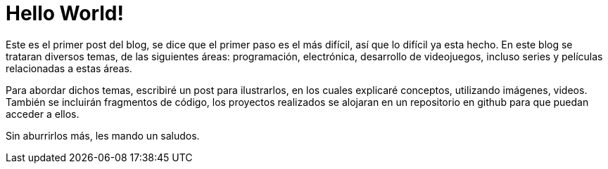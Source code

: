 // = Your Blog title
// See https://hubpress.gitbooks.io/hubpress-knowledgebase/content/ for information about the parameters.
// :hp-image: /covers/cover.png
// :published_at: 2019-01-31
// :hp-tags: HubPress, Blog, Open_Source,
// :hp-alt-title: My English Title

:hp-image: https://raw.githubusercontent.com/chrizco/chrizco.github.io/master/images/cover-image.jpg

= Hello World!

Este es el primer post del blog, se dice que el primer paso es el más difícil, así que lo difícil ya esta hecho. En este blog se trataran diversos temas, de las siguientes áreas: programación, electrónica, desarrollo de videojuegos, incluso series y películas relacionadas a estas áreas.

Para abordar dichos temas, escribiré un post para ilustrarlos, en los cuales explicaré conceptos, utilizando imágenes, videos. También se incluirán fragmentos de código, los proyectos realizados se alojaran en un repositorio en github para que puedan acceder a ellos.

Sin aburrirlos más, les mando un saludos.
